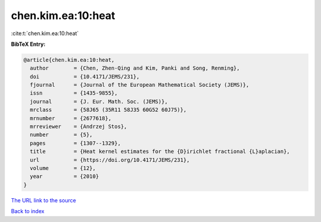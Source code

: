 chen.kim.ea:10:heat
===================

:cite:t:`chen.kim.ea:10:heat`

**BibTeX Entry:**

.. code-block:: bibtex

   @article{chen.kim.ea:10:heat,
     author        = {Chen, Zhen-Qing and Kim, Panki and Song, Renming},
     doi           = {10.4171/JEMS/231},
     fjournal      = {Journal of the European Mathematical Society (JEMS)},
     issn          = {1435-9855},
     journal       = {J. Eur. Math. Soc. (JEMS)},
     mrclass       = {58J65 (35R11 58J35 60G52 60J75)},
     mrnumber      = {2677618},
     mrreviewer    = {Andrzej Stos},
     number        = {5},
     pages         = {1307--1329},
     title         = {Heat kernel estimates for the {D}irichlet fractional {L}aplacian},
     url           = {https://doi.org/10.4171/JEMS/231},
     volume        = {12},
     year          = {2010}
   }
`The URL link to the source <https://doi.org/10.4171/JEMS/231>`_


`Back to index <../By-Cite-Keys.html>`_
